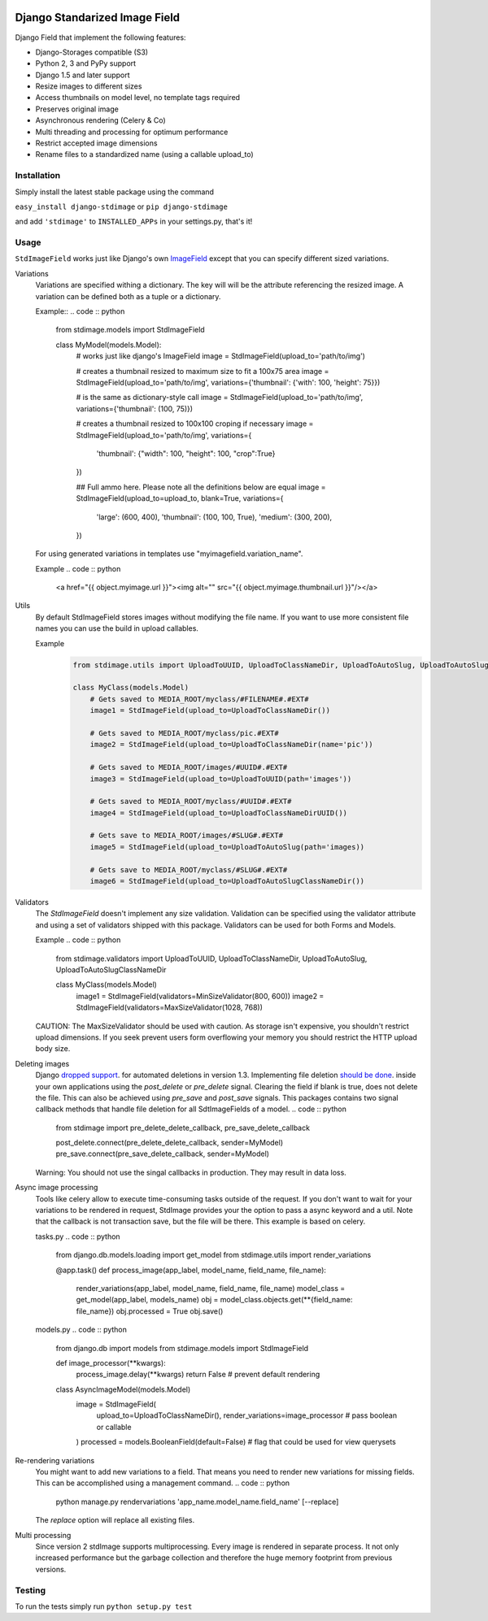 .. image:: https://travis-ci.org/codingjoe/django-stdimage.png?branch=master
    :target: https://travis-ci.org/codingjoe/django-stdimage

.. image:: https://coveralls.io/repos/codingjoe/django-stdimage/badge.png?branch=master
    :target: https://coveralls.io/r/codingjoe/django-stdimage

.. image:: https://scrutinizer-ci.com/g/codingjoe/django-stdimage/badges/quality-score.png?b=master
    :target: https://scrutinizer-ci.com/g/codingjoe/django-stdimage/?branch=master

.. image:: https://pypip.in/v/django-stdimage/badge.png
    :target: https://crate.io/packages/django-stdimage

.. image:: https://pypip.in/status/django-stdimage/badge.svg
    :target: https://pypi.python.org/pypi/django-stdimage/
    :alt: Development Status

.. image:: https://pypip.in/py_versions/django-stdimage/badge.svg
    :target: https://pypi.python.org/pypi/django-stdimage/
    :alt: Supported Python versions

.. image:: https://pypip.in/d/django-stdimage/badge.png
    :target: https://crate.io/packages/django-stdimage/
    :alt: Downloads

.. image:: https://pypip.in/license/django-stdimage/badge.png
    :target: https://pypi.python.org/pypi/django-stdimage/
    :alt: License

Django Standarized Image Field
==============================

Django Field that implement the following features:

* Django-Storages compatible (S3)
* Python 2, 3 and PyPy support
* Django 1.5 and later support
* Resize images to different sizes
* Access thumbnails on model level, no template tags required
* Preserves original image
* Asynchronous rendering (Celery & Co)
* Multi threading and processing for optimum performance
* Restrict accepted image dimensions
* Rename files to a standardized name (using a callable upload_to)

Installation
------------

Simply install the latest stable package using the command

``easy_install django-stdimage`` or ``pip django-stdimage``

and add ``'stdimage'`` to ``INSTALLED_APPs`` in your settings.py, that's it!

Usage
-----

``StdImageField`` works just like Django's own `ImageField <https://docs.djangoproject.com/en/dev/ref/models/fields/#imagefield>`_ except that you can specify different sized variations.

Variations
 Variations are specified withing a dictionary. The key will will be the attribute referencing the resized image.
 A variation can be defined both as a tuple or a dictionary.

 Example::
 .. code :: python

     from stdimage.models import StdImageField

     class MyModel(models.Model):
         # works just like django's ImageField
         image = StdImageField(upload_to='path/to/img')

         # creates a thumbnail resized to maximum size to fit a 100x75 area
         image = StdImageField(upload_to='path/to/img', variations={'thumbnail': {'with': 100, 'height': 75}})

         # is the same as dictionary-style call
         image = StdImageField(upload_to='path/to/img', variations={'thumbnail': (100, 75)})

         # creates a thumbnail resized to 100x100 croping if necessary
         image = StdImageField(upload_to='path/to/img', variations={
            'thumbnail': {"width": 100, "height": 100, "crop":True}
         })

         ## Full ammo here. Please note all the definitions below are equal
         image = StdImageField(upload_to=upload_to, blank=True, variations={
             'large': (600, 400),
             'thumbnail': (100, 100, True),
             'medium': (300, 200),
         })

 For using generated variations in templates use "myimagefield.variation_name".
 
 Example
 .. code :: python

     <a href="{{ object.myimage.url }}"><img alt="" src="{{ object.myimage.thumbnail.url }}"/></a>


Utils
 By default StdImageField stores images without modifying the file name.
 If you want to use more consistent file names you can use the build in upload callables.
 
 Example
    .. code :: python

     from stdimage.utils import UploadToUUID, UploadToClassNameDir, UploadToAutoSlug, UploadToAutoSlugClassNameDir

     class MyClass(models.Model)
         # Gets saved to MEDIA_ROOT/myclass/#FILENAME#.#EXT#
         image1 = StdImageField(upload_to=UploadToClassNameDir())

         # Gets saved to MEDIA_ROOT/myclass/pic.#EXT#
         image2 = StdImageField(upload_to=UploadToClassNameDir(name='pic'))

         # Gets saved to MEDIA_ROOT/images/#UUID#.#EXT#
         image3 = StdImageField(upload_to=UploadToUUID(path='images'))

         # Gets saved to MEDIA_ROOT/myclass/#UUID#.#EXT#
         image4 = StdImageField(upload_to=UploadToClassNameDirUUID())

         # Gets save to MEDIA_ROOT/images/#SLUG#.#EXT#
         image5 = StdImageField(upload_to=UploadToAutoSlug(path='images))

         # Gets save to MEDIA_ROOT/myclass/#SLUG#.#EXT#
         image6 = StdImageField(upload_to=UploadToAutoSlugClassNameDir())

Validators
 The `StdImageField` doesn't implement any size validation. Validation can be specified using the validator attribute
 and using a set of validators shipped with this package.
 Validators can be used for both Forms and Models.

 Example
 .. code :: python

    from stdimage.validators import UploadToUUID, UploadToClassNameDir, UploadToAutoSlug, UploadToAutoSlugClassNameDir

    class MyClass(models.Model)
        image1 = StdImageField(validators=MinSizeValidator(800, 600))
        image2 = StdImageField(validators=MaxSizeValidator(1028, 768))

 CAUTION: The MaxSizeValidator should be used with caution.
 As storage isn't expensive, you shouldn't restrict upload dimensions.
 If you seek prevent users form overflowing your memory you should restrict the HTTP upload body size.

Deleting images
 Django `dropped support
 <https://docs.djangoproject.com/en/dev/releases/1.3/#deleting-a-model-doesn-t-delete-associated-files>`_. for automated deletions in version 1.3.
 Implementing file deletion `should be done
 <http://stackoverflow.com/questions/5372934/how-do-i-get-django-admin-to-delete-files-when-i-remove-an-object-from-the-datab>`_. inside your own applications using the `post_delete` or `pre_delete` signal.
 Clearing the field if blank is true, does not delete the file. This can also be achieved using `pre_save` and `post_save` signals.
 This packages contains two signal callback methods that handle file deletion for all SdtImageFields of a model.
 .. code :: python

        from stdimage import pre_delete_delete_callback, pre_save_delete_callback

        post_delete.connect(pre_delete_delete_callback, sender=MyModel)
        pre_save.connect(pre_save_delete_callback, sender=MyModel)


 Warning: You should not use the singal callbacks in production. They may result in data loss.


Async image processing
 Tools like celery allow to execute time-consuming tasks outside of the request. If you don't want
 to wait for your variations to be rendered in request, StdImage provides your the option to pass a
 async keyword and a util.
 Note that the callback is not transaction save, but the file will be there.
 This example is based on celery.

 tasks.py
 .. code :: python

    from django.db.models.loading import get_model
    from stdimage.utils import render_variations

    @app.task()
    def process_image(app_label, model_name, field_name, file_name):
        render_variations(app_label, model_name, field_name, file_name)
        model_class = get_model(app_label, models_name)
        obj = model_class.objects.get(**{field_name: file_name})
        obj.processed = True
        obj.save()

 models.py
 .. code :: python

    from django.db import models
    from stdimage.models import StdImageField

    def image_processor(**kwargs):
        process_image.delay(**kwargs)
        return False  # prevent default rendering

    class AsyncImageModel(models.Model)
         image = StdImageField(
            upload_to=UploadToClassNameDir(),
            render_variations=image_processor  # pass boolean or callable
         )
         processed = models.BooleanField(default=False)  # flag that could be used for view querysets


Re-rendering variations
 You might want to add new variations to a field. That means you need to render new variations for missing fields.
 This can be accomplished using a management command.
 .. code :: python

    python manage.py rendervariations 'app_name.model_name.field_name' [--replace]

 The `replace` option will replace all existing files.

Multi processing
  Since version 2 stdImage supports multiprocessing.
  Every image is rendered in separate process.
  It not only increased performance but the garbage collection
  and therefore the huge memory footprint from previous versions.


Testing
-------
To run the tests simply run ``python setup.py test``
